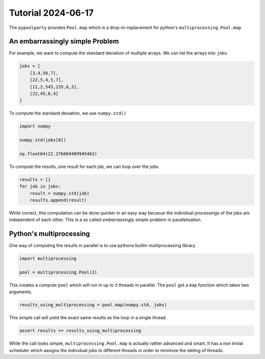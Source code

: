 ###################
Tutorial 2024-06-17
###################

The ``pypoolparty`` provides ``Pool.map`` which is a drop-in-replacement for
python's ``multiprocessing.Pool.map``.


********************************
An embarrassingly simple Problem
********************************

For example, we want to compute the standard deviation of multiple arrays.
We can list the arrays into ``jobs``.

.. code:: python

    jobs = [
        [3,4,56,7],
        [22,5,4,5,7],
        [11,2,545,235,6,3],
        [22,45,6,4]
    ]

To compute the standard deviation, we use ``numpy.std()``

.. code:: python

    import numpy

    numpy.std(jobs[0])

    np.float64(22.276669409945463)

To compute the results, one result for each job, we can loop over the jobs

.. code:: python

    results = []
    for job in jobs:
        result = numpy.std(job)
        results.append(result)

While correct, this computation can be done quicker in an easy way becasue the
individual processings of the jobs are independent of each other.
This is a so called `embarrassingly simple` problem in parallelisation.

************************
Python's multiprocessing
************************

One way of computing the results in parallel is to use pythons builtin multiprocessing
library.

.. code:: python

    import multiprocessing

    pool = multiprocessing.Pool(3)

This creates a compute ``pool`` which will run in up to ``3`` threads in parallel.
The ``pool`` got a ``map`` function which takes two arguments.

.. code:: python

    results_using_multiprocessing = pool.map(numpy.std, jobs)

This simple call will yield the exact same results as the loop in a single thread.

.. code:: python
    
    assert results == results_using_multiprocessing

While the call looks simple, ``multiprocessing.Pool.map`` is actually rather advanced
and smart. It has a non trivial scheduler which assigns the individual jobs to different threads
in order to minimize the ideling of threads.



